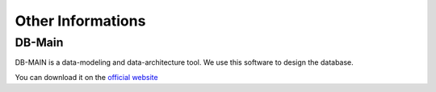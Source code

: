 ******************
Other Informations
******************

DB-Main
*******

DB-MAIN is a data-modeling and data-architecture tool. We use this software to design the database.

You can download it on the `official website <http://www.rever.eu/en/content/db-main-homepage>`_

